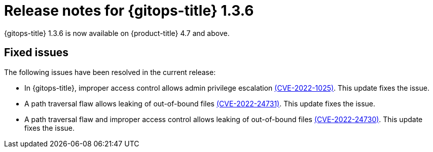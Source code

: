 // Module included in the following assembly:
//
// * gitops/gitops-release-notes.adoc

[id="gitops-release-notes-1-3-6_{context}"]
= Release notes for {gitops-title} 1.3.6

{gitops-title} 1.3.6 is now available on {product-title} 4.7 and above.

[id="fixed-issues-1-3-6_{context}"]
== Fixed issues

The following issues have been resolved in the current release:

* In {gitops-title}, improper access control allows admin privilege escalation link:https://access.redhat.com/security/cve/CVE-2022-1025[(CVE-2022-1025)]. This update fixes the issue.

* A path traversal flaw allows leaking of out-of-bound files link:https://access.redhat.com/security/cve/CVE-2022-24731[(CVE-2022-24731)]. This update fixes the issue.

* A path traversal flaw and improper access control allows leaking of out-of-bound files link:https://access.redhat.com/security/cve/CVE-2022-24730[(CVE-2022-24730)]. This update fixes the issue.
